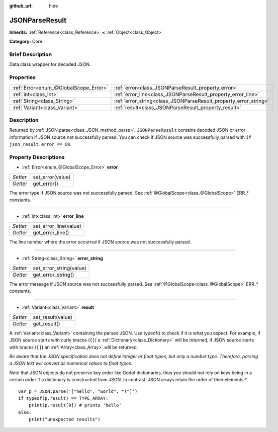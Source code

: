:github_url: hide

.. Generated automatically by doc/tools/makerst.py in Godot's source tree.
.. DO NOT EDIT THIS FILE, but the JSONParseResult.xml source instead.
.. The source is found in doc/classes or modules/<name>/doc_classes.

.. _class_JSONParseResult:

JSONParseResult
===============

**Inherits:** :ref:`Reference<class_Reference>` **<** :ref:`Object<class_Object>`

**Category:** Core

Brief Description
-----------------

Data class wrapper for decoded JSON.

Properties
----------

+---------------------------------------+------------------------------------------------------------------+
| :ref:`Error<enum_@GlobalScope_Error>` | :ref:`error<class_JSONParseResult_property_error>`               |
+---------------------------------------+------------------------------------------------------------------+
| :ref:`int<class_int>`                 | :ref:`error_line<class_JSONParseResult_property_error_line>`     |
+---------------------------------------+------------------------------------------------------------------+
| :ref:`String<class_String>`           | :ref:`error_string<class_JSONParseResult_property_error_string>` |
+---------------------------------------+------------------------------------------------------------------+
| :ref:`Variant<class_Variant>`         | :ref:`result<class_JSONParseResult_property_result>`             |
+---------------------------------------+------------------------------------------------------------------+

Description
-----------

Returned by :ref:`JSON.parse<class_JSON_method_parse>`, ``JSONParseResult`` contains decoded JSON or error information if JSON source not successfully parsed. You can check if JSON source was successfully parsed with ``if json_result.error == OK``.

Property Descriptions
---------------------

.. _class_JSONParseResult_property_error:

- :ref:`Error<enum_@GlobalScope_Error>` **error**

+----------+------------------+
| *Setter* | set_error(value) |
+----------+------------------+
| *Getter* | get_error()      |
+----------+------------------+

The error type if JSON source was not successfully parsed. See :ref:`@GlobalScope<class_@GlobalScope>` ERR\_\* constants.

----

.. _class_JSONParseResult_property_error_line:

- :ref:`int<class_int>` **error_line**

+----------+-----------------------+
| *Setter* | set_error_line(value) |
+----------+-----------------------+
| *Getter* | get_error_line()      |
+----------+-----------------------+

The line number where the error occurred if JSON source was not successfully parsed.

----

.. _class_JSONParseResult_property_error_string:

- :ref:`String<class_String>` **error_string**

+----------+-------------------------+
| *Setter* | set_error_string(value) |
+----------+-------------------------+
| *Getter* | get_error_string()      |
+----------+-------------------------+

The error message if JSON source was not successfully parsed. See :ref:`@GlobalScope<class_@GlobalScope>` ERR\_\* constants.

----

.. _class_JSONParseResult_property_result:

- :ref:`Variant<class_Variant>` **result**

+----------+-------------------+
| *Setter* | set_result(value) |
+----------+-------------------+
| *Getter* | get_result()      |
+----------+-------------------+

A :ref:`Variant<class_Variant>` containing the parsed JSON. Use typeof() to check if it is what you expect. For example, if JSON source starts with curly braces (``{}``) a :ref:`Dictionary<class_Dictionary>` will be returned, if JSON source starts with braces (``[]``) an :ref:`Array<class_Array>` will be returned.

*Be aware that the JSON specification does not define integer or float types, but only a number type. Therefore, parsing a JSON text will convert all numerical values to float types.*

Note that JSON objects do not preserve key order like Godot dictionaries, thus you should not rely on keys being in a certain order if a dictionary is constructed from JSON. In contrast, JSON arrays retain the order of their elements:*

::

    var p = JSON.parse('["hello", "world", "!"]')
    if typeof(p.result) == TYPE_ARRAY:
        print(p.result[0]) # prints 'hello'
    else:
        print("unexpected results")

